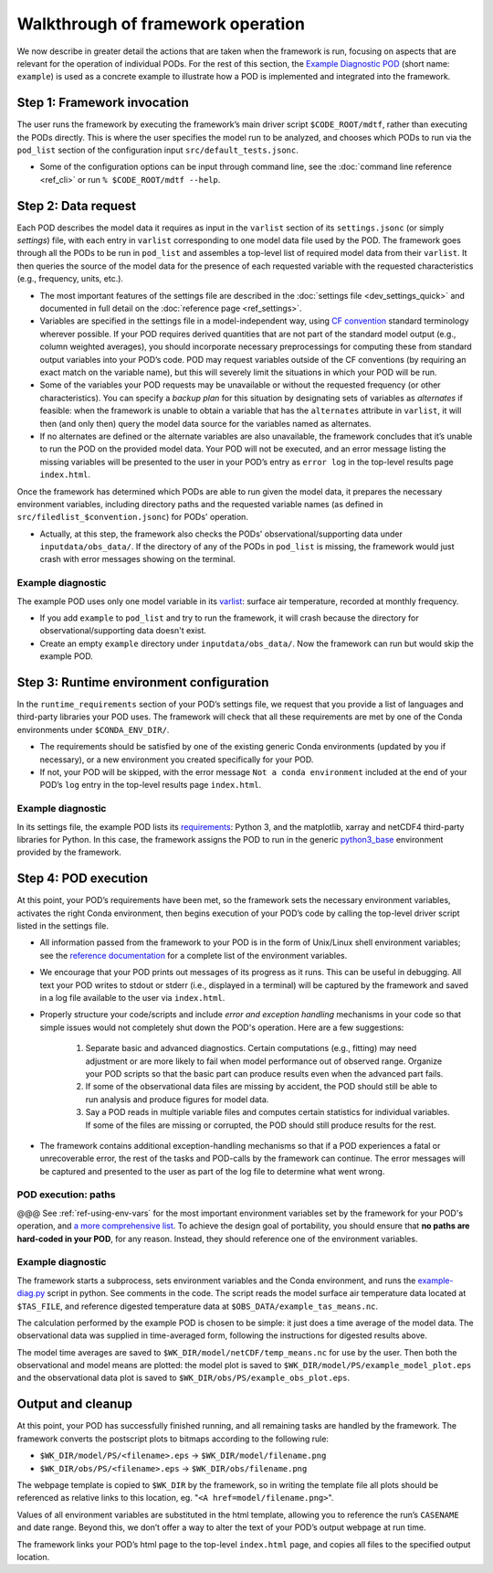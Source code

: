 Walkthrough of framework operation
==================================

We now describe in greater detail the actions that are taken when the framework is run, focusing on aspects that are relevant for the operation of individual PODs. For the rest of this section, the `Example Diagnostic POD <https://github.com/NOAA-GFDL/MDTF-diagnostics/tree/main/diagnostics/example>`__ (short name: ``example``) is used as a concrete example to illustrate how a POD is implemented and integrated into the framework.

.. figure:: ../img/dev_flowchart.jpg
   :align: center
   :width: 100 %

Step 1: Framework invocation
----------------------------

The user runs the framework by executing the framework’s main driver script ``$CODE_ROOT/mdtf``, rather than executing the PODs directly. This is where the user specifies the model run to be analyzed, and chooses which PODs to run via the ``pod_list`` section of the configuration input ``src/default_tests.jsonc``.

- Some of the configuration options can be input through command line, see the :doc:`command line reference <ref_cli>` or run ``% $CODE_ROOT/mdtf --help``.

Step 2: Data request
--------------------

Each POD describes the model data it requires as input in the ``varlist`` section of its ``settings.jsonc`` (or simply *settings*) file, with each entry in ``varlist`` corresponding to one model data file used by the POD. The framework goes through all the PODs to be run in ``pod_list`` and assembles a top-level list of required model data from their ``varlist``. It then queries the source of the model data for the presence of each requested variable with the requested characteristics (e.g., frequency, units, etc.).

- The most important features of the settings file are described in the :doc:`settings file <dev_settings_quick>` and documented in full detail on the :doc:`reference page <ref_settings>`.

- Variables are specified in the settings file in a model-independent way, using `CF convention <http://cfconventions.org/>`__ standard terminology wherever possible. If your POD requires derived quantities that are not part of the standard model output (e.g., column weighted averages), you should incorporate necessary preprocessings for computing these from standard output variables into your POD’s code. POD may request variables outside of the CF conventions (by requiring an exact match on the variable name), but this will severely limit the situations in which your POD will be run.

- Some of the variables your POD requests may be unavailable or without the requested frequency (or other characteristics). You can specify a *backup plan* for this situation by designating sets of variables as *alternates* if feasible: when the framework is unable to obtain a variable that has the ``alternates`` attribute in ``varlist``, it will then (and only then) query the model data source for the variables named as alternates.

- If no alternates are defined or the alternate variables are also unavailable, the framework concludes that it’s unable to run the POD on the provided model data. Your POD will not be executed, and an error message listing the missing variables will be presented to the user in your POD’s entry as ``error log`` in the top-level results page ``index.html``.

Once the framework has determined which PODs are able to run given the model data, it prepares the necessary environment variables, including directory paths and the requested variable names (as defined in ``src/filedlist_$convention.jsonc``) for PODs' operation.

- Actually, at this step, the framework also checks the PODs' observational/supporting data under ``inputdata/obs_data/``. If the directory of any of the PODs in ``pod_list`` is missing, the framework would just crash with error messages showing on the terminal.

Example diagnostic
^^^^^^^^^^^^^^^^^^

The example POD uses only one model variable in its `varlist <https://github.com/NOAA-GFDL/MDTF-diagnostics/blob/d8d9f951d2c887b9a30fc496298815ab7ee68569/diagnostics/example/settings.jsonc#L46>`__: surface air temperature, recorded at monthly frequency.

- If you add ``example`` to ``pod_list`` and try to run the framework, it will crash because the directory for observational/supporting data doesn't exist.

- Create an empty ``example`` directory under ``inputdata/obs_data/``. Now the framework can run but would skip the example POD.

Step 3: Runtime environment configuration
-----------------------------------------

In the ``runtime_requirements`` section of your POD’s settings file, we request that you provide a list of languages and third-party libraries your POD uses. The framework will check that all these requirements are met by one of the Conda environments under ``$CONDA_ENV_DIR/``.

- The requirements should be satisfied by one of the existing generic Conda environments (updated by you if necessary), or a new environment you created specifically for your POD.

- If not, your POD will be skipped, with the error message ``Not a conda environment`` included at the end of your POD’s ``log`` entry in the top-level results page ``index.html``.

Example diagnostic
^^^^^^^^^^^^^^^^^^

In its settings file, the example POD lists its `requirements <https://github.com/NOAA-GFDL/MDTF-diagnostics/blob/d8d9f951d2c887b9a30fc496298815ab7ee68569/diagnostics/example/settings.jsonc#L38>`__: Python 3, and the matplotlib, xarray and netCDF4 third-party libraries for Python. In this case, the framework assigns the POD to run in the generic `python3_base <https://github.com/NOAA-GFDL/MDTF-diagnostics/blob/main/src/conda/env_python3_base.yml>`__ environment provided by the framework.

Step 4: POD execution
---------------------

At this point, your POD’s requirements have been met, so the framework sets the necessary environment variables, activates the right Conda environment, then begins execution of your POD’s code by calling the top-level driver script listed in the settings file.

- All information passed from the framework to your POD is in the form of Unix/Linux shell environment variables; see the `reference documentation <ref_envvars.html>`__ for a complete list of the environment variables.

- We encourage that your POD prints out messages of its progress as it runs. This can be useful in debugging. All text your POD writes to stdout or stderr (i.e., displayed in a terminal) will be captured by the framework and saved in a log file available to the user via ``index.html``.

- Properly structure your code/scripts and include *error and exception handling* mechanisms in your code so that simple issues would not completely shut down the POD's operation. Here are a few suggestions:

   1. Separate basic and advanced diagnostics. Certain computations (e.g., fitting) may need adjustment or are more likely to fail when model performance out of observed range. Organize your POD scripts so that the basic part can produce results even when the advanced part fails.

   2. If some of the observational data files are missing by accident, the POD should still be able to run analysis and produce figures for model data.

   3. Say a POD reads in multiple variable files and computes certain statistics for individual variables. If some of the files are missing or corrupted, the POD should still produce results for the rest.

- The framework contains additional exception-handling mechanisms so that if a POD experiences a fatal or unrecoverable error, the rest of the tasks and POD-calls by the framework can continue. The error messages will be captured and presented to the user as part of the log file to determine what went wrong.

POD execution: paths
^^^^^^^^^^^^^^^^^^^^
@@@
See :ref:`ref-using-env-vars` for the most important environment variables set by the framework for your POD's operation, and `a more comprehensive list <ref_envvars.html>`__. To achieve the design goal of portability, you should ensure that **no paths are hard-coded in your POD**, for any reason. Instead, they should reference one of the environment variables.

Example diagnostic
^^^^^^^^^^^^^^^^^^

The framework starts a subprocess, sets environment variables and the Conda environment, and runs the `example-diag.py <https://github.com/NOAA-GFDL/MDTF-diagnostics/blob/main/diagnostics/example/example_diag.py>`__ script in python. See comments in the code. The script reads the model surface air temperature data located at ``$TAS_FILE``, and reference digested temperature data at ``$OBS_DATA/example_tas_means.nc``.

The calculation performed by the example POD is chosen to be simple: it just does a time average of the model data. The observational data was supplied in time-averaged form, following the instructions for digested results above.

The model time averages are saved to ``$WK_DIR/model/netCDF/temp_means.nc`` for use by the user. Then both the observational and model means are plotted: the model plot is saved to ``$WK_DIR/model/PS/example_model_plot.eps`` and the observational data plot is saved to ``$WK_DIR/obs/PS/example_obs_plot.eps``.

Output and cleanup
------------------

At this point, your POD has successfully finished running, and all remaining tasks are handled by the framework. The framework converts the postscript plots to bitmaps according to the following rule:

- ``$WK_DIR/model/PS/<filename>.eps`` → ``$WK_DIR/model/filename.png``
- ``$WK_DIR/obs/PS/<filename>.eps`` → ``$WK_DIR/obs/filename.png``

The webpage template is copied to ``$WK_DIR`` by the framework, so in writing the template file all plots should be referenced as relative links to this location, eg. "``<A href=model/filename.png>``".

Values of all environment variables are substituted in the html template, allowing you to reference the run’s ``CASENAME`` and date range. Beyond this, we don’t offer a way to alter the text of your POD’s output webpage at run time.

The framework links your POD’s html page to the top-level ``index.html`` page, and copies all files to the specified output location.
